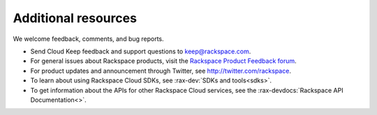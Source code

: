 .. _additional-resources:

====================
Additional resources
====================

We welcome feedback, comments, and bug reports.

- Send Cloud Keep feedback and support questions to keep@rackspace.com.

- For general issues about Rackspace products, visit the
  `Rackspace Product Feedback forum`_.

- For product updates and announcement through Twitter,
  see http://twitter.com/rackspace.

- To learn about using Rackspace Cloud SDKs, see
  :rax-dev:`SDKs and tools<sdks>`.

- To get information about the APIs for other Rackspace Cloud services, see
  the :rax-devdocs:`Rackspace API Documentation<>`.


.. _Rackspace Product Feedback forum: https://community.rackspace.com/feedback/default
